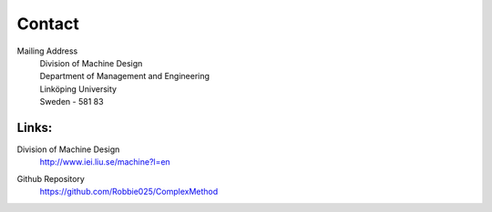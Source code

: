 Contact
========

Mailing Address
	| Division of Machine Design
	| Department of Management and Engineering
	| Linköping University
	| Sweden - 581 83


Links:
********

Division of Machine Design
     | http://www.iei.liu.se/machine?l=en
    
Github Repository
	https://github.com/Robbie025/ComplexMethod




